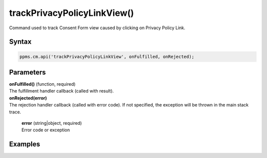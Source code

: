 ============================
trackPrivacyPolicyLinkView()
============================

Command used to track Consent Form view caused by clicking on Privacy Policy Link.

Syntax
------

.. code-block:: javascript

    ppms.cm.api('trackPrivacyPolicyLinkView', onFulfilled, onRejected);


Parameters
----------

| **onFulfilled()** (function, required)
| The fulfillment handler callback (called with result).

| **onRejected(error)**
| The rejection handler callback (called with error code). If not specified, the exception will be thrown in the main stack trace.

  | **error** (string|object, required)
  | Error code or exception

Examples
--------
